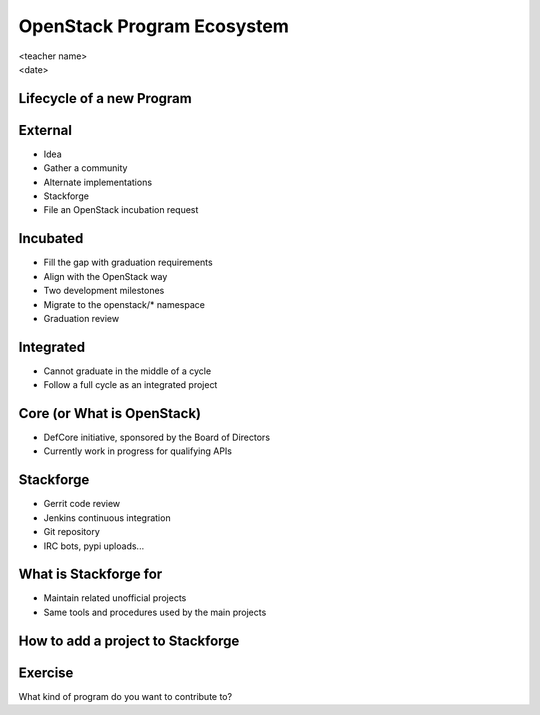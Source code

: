 ===========================
OpenStack Program Ecosystem
===========================

.. rst-class:: colright

|  <teacher name>
|  <date>

Lifecycle of a new Program
==========================

.. image:: ./_assets/04-01-lifecycle1.png
  :width: 100%

External
========

.. image:: ./_assets/04-02-lifecycle.png
  :width: 100%

- Idea
- Gather a community
- Alternate implementations
- Stackforge
- File an OpenStack incubation request

Incubated
=========

.. image:: ./_assets/04-03-lifecycle.png
  :width: 100%

- Fill the gap with graduation requirements
- Align with the OpenStack way
- Two development milestones
- Migrate to the openstack/* namespace
- Graduation review

Integrated
==========

.. image:: ./_assets/04-04-lifecycle.png
  :width: 100%

- Cannot graduate in the middle of a cycle
- Follow a full cycle as an integrated project

Core (or What is OpenStack)
===========================

- DefCore initiative, sponsored by the Board of Directors
- Currently work in progress for qualifying APIs

Stackforge
==========

.. image:: ./_assets/04-05-stackforge.png
  :width: 100%

- Gerrit code review
- Jenkins continuous integration
- Git repository
- IRC bots, pypi uploads...

What is Stackforge for
======================

.. image:: ./_assets/04-06-stackforge.png
  :width: 100%

- Maintain related unofficial projects
- Same tools and procedures used by the main projects

How to add a project to Stackforge
==================================

.. image:: ./_assets/04-07-stackforge.png
  :width: 100%

Exercise
========

What kind of program do you want to contribute to?
